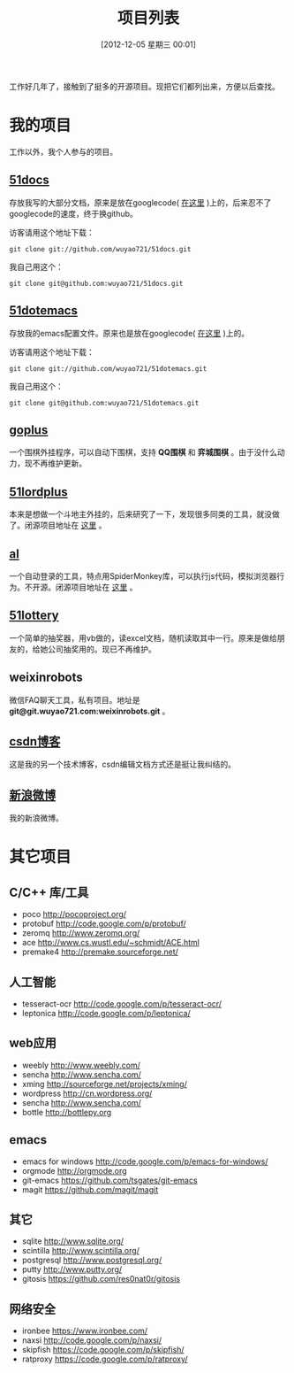 #+POSTID: 174
#+DATE: [2012-12-05 星期三 00:01]
#+BLOG: wuyao721
#+OPTIONS: toc:nil num:nil todo:nil pri:nil tags:nil ^:nil TeX:nil
#+CATEGORY: 
#+TAGS: goplus, 51docs, 51dotemacs
#+PERMALINK: project-list
#+TITLE: 项目列表

工作好几年了，接触到了挺多的开源项目。现把它们都列出来，方便以后查找。

* 我的项目
工作以外，我个人参与的项目。

** [[https://github.com/wuyao721/51docs][51docs]]
存放我写的大部分文档，原来是放在googlecode( [[https://51docs.googlecode.com/svn/trunk/][在这里]] )上的，后来忍不了googlecode的速度，终于换github。

访客请用这个地址下载：
: git clone git://github.com/wuyao721/51docs.git

我自己用这个：
: git clone git@github.com:wuyao721/51docs.git

** [[https://github.com/wuyao721/51dotemacs][51dotemacs]]
存放我的emacs配置文件。原来也是放在googlecode( [[https://51dotemacs.googlecode.com/svn/trunk][在这里]] )上的。

访客请用这个地址下载：
: git clone git://github.com/wuyao721/51dotemacs.git

我自己用这个：
: git clone git@github.com:wuyao721/51dotemacs.git

** [[https://goplus.googlecode.com/svn/trunk/][goplus]]
一个围棋外挂程序，可以自动下围棋，支持 *QQ围棋* 和 *弈城围棋* 。由于没什么动力，现不再维护更新。

** [[https://51lordplus.googlecode.com/svn/trunk/][51lordplus]]
本来是想做一个斗地主外挂的，后来研究了一下，发现很多同类的工具，就没做了。闭源项目地址在 [[https://free.svnspot.com/wuyao721.51lordplus/trunk][这里]] 。

** [[https://free.svnspot.com/wuyao721.al][al]]
一个自动登录的工具，特点用SpiderMonkey库，可以执行js代码，模拟浏览器行为。不开源。闭源项目地址在 [[https://free.svnspot.com/wuyao721.al/trunk][这里]] 。

** [[https://code.google.com/p/51lottery/][51lottery]]
一个简单的抽奖器，用vb做的，读excel文档，随机读取其中一行。原来是做给朋友的，给她公司抽奖用的。现已不再维护。

** weixinrobots
微信FAQ聊天工具，私有项目。地址是 *git@git.wuyao721.com:weixinrobots.git* 。

** [[http://blog.csdn.net/wuyao721][csdn博客]]
这是我的另一个技术博客，csdn编辑文档方式还是挺让我纠结的。

** [[http://weibo.com/wuyao721][新浪微博]]
我的新浪微博。


* 其它项目

** C/C++ 库/工具
  - poco http://pocoproject.org/
  - protobuf http://code.google.com/p/protobuf/
  - zeromq http://www.zeromq.org/
  - ace http://www.cs.wustl.edu/~schmidt/ACE.html
  - premake4 http://premake.sourceforge.net/

** 人工智能
  - tesseract-ocr http://code.google.com/p/tesseract-ocr/
  - leptonica http://code.google.com/p/leptonica/

** web应用
  - weebly http://www.weebly.com/
  - sencha http://www.sencha.com/
  - xming http://sourceforge.net/projects/xming/
  - wordpress http://cn.wordpress.org/
  - sencha http://www.sencha.com/
  - bottle http://bottlepy.org

** emacs
  - emacs for windows http://code.google.com/p/emacs-for-windows/
  - orgmode http://orgmode.org
  - git-emacs https://github.com/tsgates/git-emacs
  - magit https://github.com/magit/magit

** 其它
  - sqlite http://www.sqlite.org/
  - scintilla http://www.scintilla.org/
  - postgresql http://www.postgresql.org/
  - putty http://www.putty.org/
  - gitosis https://github.com/res0nat0r/gitosis

** 网络安全
  - ironbee https://www.ironbee.com/
  - naxsi http://code.google.com/p/naxsi/
  - skipfish https://code.google.com/p/skipfish/
  - ratproxy https://code.google.com/p/ratproxy/
